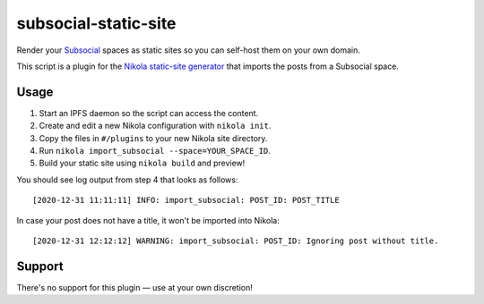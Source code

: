 subsocial-static-site
=====================

Render your `Subsocial <https://subsocial.network>`_ spaces as static sites so you can self-host them on your own domain.

This script is a plugin for the `Nikola static-site generator <https://getnikola.com>`_ that imports the posts from a Subsocial space.

.. image:: https://app.subsocial.network/ipfs/ipfs/QmeACtypY4PtJJSmKYQ598EBA2PxoLUVqkyzUAiCh2kbWt
    :alt: Screenshots of Subsocial rendered as Nikola static-site

Usage
-----

1. Start an IPFS daemon so the script can access the content.
2. Create and edit a new Nikola configuration with ``nikola init``.
3. Copy the files in ``#/plugins`` to your new Nikola site directory.
4. Run ``nikola import_subsocial --space=YOUR_SPACE_ID``.
5. Build your static site using ``nikola build`` and preview!

You should see log output from step 4 that looks as follows::

    [2020-12-31 11:11:11] INFO: import_subsocial: POST_ID: POST_TITLE

In case your post does not have a title, it won't be imported into Nikola::

    [2020-12-31 12:12:12] WARNING: import_subsocial: POST_ID: Ignoring post without title.

Support
-------

There's no support for this plugin — use at your own discretion!
